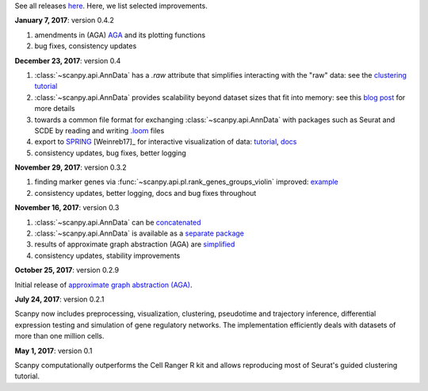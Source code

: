 See all releases `here <https://github.com/theislab/scanpy/releases>`_. Here, we list selected improvements.


**January 7, 2017**: version 0.4.2

1. amendments in (AGA) `AGA <https://github.com/theislab/graph_abstraction>`_
   and its plotting functions
2. bug fixes, consistency updates
   

**December 23, 2017**: version 0.4

1. :class:`~scanpy.api.AnnData` has a `.raw` attribute that simplifies
   interacting with the "raw" data: see the `clustering tutorial
   <https://github.com/theislab/scanpy_usage/tree/master/170505_seurat>`_
2. :class:`~scanpy.api.AnnData` 
   provides scalability beyond dataset sizes that fit into memory: see this
   `blog post
   <http://falexwolf.de/blog/171223_AnnData_indexing_views_HDF5-backing/>`_ for
   more details
3. towards a common file format for exchanging :class:`~scanpy.api.AnnData` with
   packages such as Seurat and SCDE by reading and writing `.loom
   <http://loompy.org>`_ files
4. export to `SPRING <https://github.com/AllonKleinLab/SPRING/>`_ [Weinreb17]_
   for interactive visualization of data: `tutorial
   <https://github.com/theislab/scanpy_usage/tree/master/171111_SPRING_export>`_,
   `docs <https://scanpy.readthedocs.io/en/latest/api/index.html>`_
5. consistency updates, bug fixes, better logging  


**November 29, 2017**: version 0.3.2

1. finding marker genes via :func:`~scanpy.api.pl.rank_genes_groups_violin` improved: `example <https://github.com/theislab/scanpy/issues/51>`_
2. consistency updates, better logging, docs and bug fixes throughout
   
  
**November 16, 2017**: version 0.3

1. :class:`~scanpy.api.AnnData` can be `concatenated <https://scanpy.readthedocs.io/en/latest/api/scanpy.api.AnnData.html>`_
2. :class:`~scanpy.api.AnnData` is available as a `separate package <https://pypi.python.org/pypi/anndata/>`_
3. results of approximate graph abstraction (AGA) are `simplified <https://github.com/theislab/graph_abstraction>`_
4. consistency updates, stability improvements

  
**October 25, 2017**: version 0.2.9

Initial release of `approximate graph abstraction (AGA) <https://github.com/theislab/graph_abstraction>`_.


**July 24, 2017**: version 0.2.1

Scanpy now includes preprocessing, visualization, clustering, pseudotime and trajectory inference, differential expression testing and simulation of gene regulatory networks. The implementation efficiently deals with datasets of more than one million cells.


**May 1, 2017**: version 0.1

Scanpy computationally outperforms the Cell Ranger R kit and allows reproducing most of Seurat's guided clustering tutorial.
